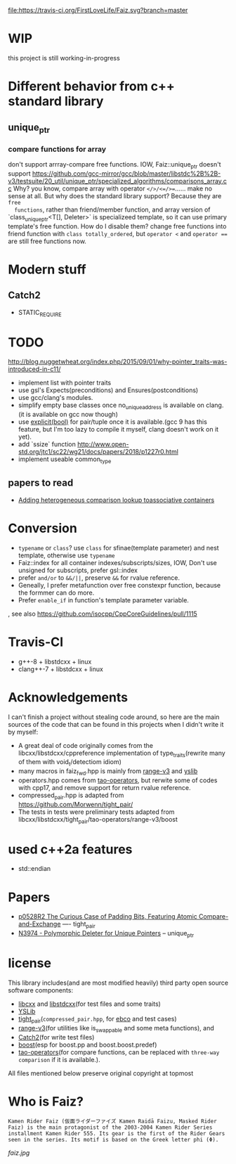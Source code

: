 [[https://travis-ci.org/FirstLoveLife/Faiz][file:https://travis-ci.org/FirstLoveLife/Faiz.svg?branch=master]]


* WIP
this project is still working-in-progress
* Different behavior from c++ standard library
** unique_ptr
*** compare functions for array
don't support arrray-compare free functions. IOW, Faiz::unique_ptr doesn't
  support https://github.com/gcc-mirror/gcc/blob/master/libstdc%2B%2B-v3/testsuite/20_util/unique_ptr/specialized_algorithms/comparisons_array.cc
Why? you know, compare array with operator ~</>/<=/>=~...... make no sense at
  all. But why does the standard library support? Because they are ~free
  functions~, rather than friend/member function, and array version of
  `class_unique_ptr<T[], Deleter>` is specializeed template, so it can use
  primary template's free function. How do I disable them? change free functions
  into friend function with ~class totally_ordered~, but ~operator <~ and
  ~operator ==~ are still free functions now.
* Modern stuff
** Catch2
- STATIC_REQUIRE
* TODO
http://blog.nuggetwheat.org/index.php/2015/09/01/why-pointer_traits-was-introduced-in-c11/
- implement list with pointer traits
- use gsl's Expects(preconditions) and Ensures(postconditions)
- use gcc/clang's modules.
- simplify empty base classes once no_unique_address is available on clang.(it
  is available on gcc now though)
- use [[http://open-std.org/JTC1/SC22/WG21/docs/papers/2018/p0892r2.html][explicit(bool)]] for pair/tuple once it is available.(gcc 9 has this
  feature, but I'm too lazy to compile it myself, clang doesn't work on it yet).
- add `ssize` function http://www.open-std.org/jtc1/sc22/wg21/docs/papers/2018/p1227r0.html
- implement useable common_type
**  papers to read
- [[http://www.open-std.org/jtc1/sc22/wg21/docs/papers/2012/n3465.pdf][Adding heterogeneous comparison lookup toassociative containers]]
* Conversion
- ~typename~ or ~class~? use ~class~ for sfinae(template parameter) and nest
  template, otherwise use ~typename~
- Faiz::index for all container indexes/subscripts/sizes, IOW, Don't use unsigned for subscripts, prefer gsl::index
- prefer ~and/or~ to ~&&/||~, preserve ~&&~ for rvalue reference.
- Geneally, I prefer metafunction over free constexpr function, because the
  formmer can do more.
- Prefer ~enable_if~ in function's template parameter variable.
, see also https://github.com/isocpp/CppCoreGuidelines/pull/1115
* Travis-CI
- g++-8 + libstdcxx + linux
- clang++-7 + libstdcxx + linux
* Acknowledgements
I can't finish a project without stealing code around, so here are the main sources of the code that can be found in this projects when I didn't write it by myself:
- A great deal of code originally comes from the libcxx/libstdcxx/cppreference implementation of
  type_traits(rewrite many of them with void_t/detectiom idiom)
- many macros in faiz_fwd.hpp is mainly from [[https://github.com/ericniebler/range-v3][range-v3]] and [[https://github.com/FrankHB/YSLib][yslib]]
- operators.hpp comes from [[https://github.com/taocpp/operators][tao-operators]], but rerwite some of codes with cpp17,
  and remove support for return rvalue reference.
- compressed_pair.hpp is adapted from https://github.com/Morwenn/tight_pair/
- The tests in tests were preliminary tests adapted from libcxx/libstdcxx/tight_pair/tao-operators/range-v3/boost
* used c++2a features
- std::endian
* Papers
- [[http://www.open-std.org/jtc1/sc22/wg21/docs/papers/2018/p0528r2.html][p0528R2 The Curious Case of Padding Bits, Featuring Atomic Compare-and-Exchange]] ---- tight_pair
- [[http://www.open-std.org/jtc1/sc22/wg21/docs/papers/2014/n3974.pdf][N3974 - Polymorphic Deleter for Unique Pointers]] -- unique_ptr

* license
This library includes(and are most modified heavily) third party open source
software components:

- [[https://github.com/llvm-mirror/libcxx][libcxx]] and [[https://github.com/gcc-mirror/gcc/tree/master/libstdc%2B%2B-v3][libstdcxx]](for test files and some traits)
- [[https://github.com/FrankHB/YSLib/][YSLib]]
- [[https://github.com/Morwenn/tight_pair/][tight_pair]](~compressed_pair.hpp~, for [[https://en.cppreference.com/w/cpp/language/ebo][ebco]] and test cases)
- [[https://github.com/ericniebler/range-v3][range-v3]](for utilities like is_swappable and some meta functions), and
- [[https://github.com/catchorg/Catch2][Catch2]](for write test files)
- [[https://www.boost.org/][boost]](esp for boost.pp and boost.boost.predef)
- [[https://github.com/taocpp/operators][tao-operators]](for compare functions, can be replaced with ~three-way comparison~ if it is available.).

All files mentioned below preserve original copyright at topmost

* Who is Faiz?
#+BEGIN_SRC language
Kamen Rider Faiz (仮面ライダーファイズ Kamen Raidā Faizu, Masked Rider Faiz) is the main protagonist of the 2003-2004 Kamen Rider Series installment Kamen Rider 555. Its gear is the first of the Rider Gears seen in the series. Its motif is based on the Greek letter phi (Φ).
#+END_SRC
[[faiz.jpg][faiz.jpg]]
